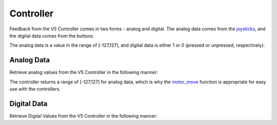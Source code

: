 ==========
Controller
==========

Feedback from the V5 Controller comes in two forms - analog and digital. The
analog data comes from the `joysticks <https://en.wikipedia.org/wiki/Analog_stick>`_,
and the digital data comes from the buttons.

The analog data is a value in the range of [-127,127], and digital data is either
1 or 0 (pressed or unpressed, respectively).

Analog Data
===========

Retrieve analog values from the V5 Controller in the following manner:

.. tabs::
   .. group-tab :: C
      .. highlight:: c
      .. code-block:: c
         :caption: opcontrol.c
         :linenos:

         #define MOTOR_PORT 1

         void opcontrol() {
          while (true) {
            motor_move(MOTOR_PORT, controller_get_analog(E_CONTROLLER_MASTER, E_CONTROLLER_ANALOG_LEFT_Y));
            delay(2);
          }
         }

   .. group-tab :: C++
      .. highlight:: cpp
      .. code-block:: cpp
         :caption: opcontrol.cpp
         :linenos:

         #define MOTOR_PORT 1

         void opcontrol() {
           pros::Controller master (E_CONTROLLER_MASTER);
           pros::Motor example_motor (MOTOR_PORT);
           while (true) {
             example_motor = master.get_analog(E_CONTROLLER_ANALOG_LEFT_Y);
             pros::delay(2);
           }
         }

The controller returns a range of [-127,127] for analog data, which is why the
`motor_move <../../api/c/motors.html#motor-move>`_ function is appropriate for easy
use with the controllers.

Digital Data
============

Retrieve Digital Values from the V5 Controller in the following manner:

.. tabs::
   .. group-tab :: C
      .. highlight:: c
      .. code-block:: c
         :caption: opcontrol.c
         :linenos:

         #define MOTOR_PORT 1

         void opcontrol() {
          while (true) {
            if (controller_get_digital(E_CONTROLLER_MASTER, E_CONTROLLER_DIGITAL_A)) {
              motor_move(MOTOR_PORT, 127);
            }
            else {
              motor_move(MOTOR_PORT, 0);
            }

            delay(2);
          }
         }

   .. group-tab :: C++
      .. highlight:: cpp
      .. code-block:: cpp
         :caption: opcontrol.cpp
         :linenos:

         #define MOTOR_PORT 1

         void opcontrol() {
           pros::Controller master (E_CONTROLLER_MASTER);
           pros::Motor example_motor (MOTOR_PORT);
           while (true) {
             if (master.get_digital(E_CONTROLLER_DIGITAL_A)) {
               example_motor = 127;
             }
             else {
               example_motor = 0;
             }

             pros::delay(2);
           }
         }
